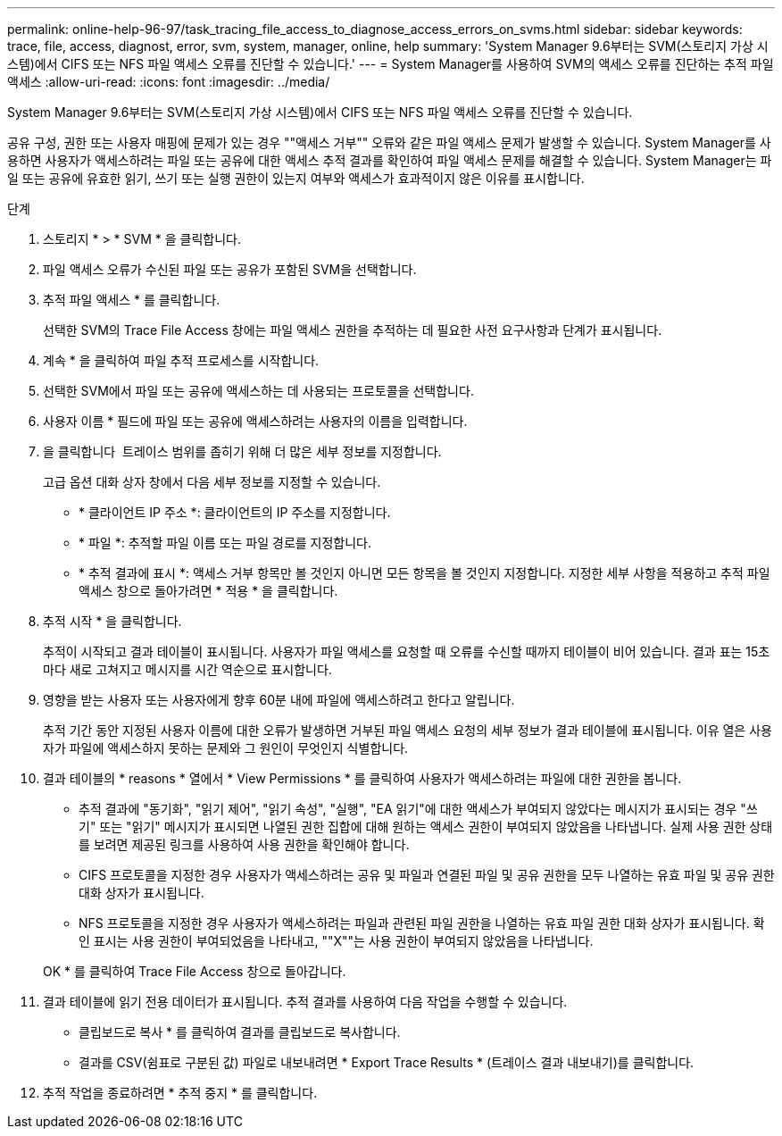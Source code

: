 ---
permalink: online-help-96-97/task_tracing_file_access_to_diagnose_access_errors_on_svms.html 
sidebar: sidebar 
keywords: trace, file, access, diagnost, error, svm, system, manager, online, help 
summary: 'System Manager 9.6부터는 SVM(스토리지 가상 시스템)에서 CIFS 또는 NFS 파일 액세스 오류를 진단할 수 있습니다.' 
---
= System Manager를 사용하여 SVM의 액세스 오류를 진단하는 추적 파일 액세스
:allow-uri-read: 
:icons: font
:imagesdir: ../media/


[role="lead"]
System Manager 9.6부터는 SVM(스토리지 가상 시스템)에서 CIFS 또는 NFS 파일 액세스 오류를 진단할 수 있습니다.

공유 구성, 권한 또는 사용자 매핑에 문제가 있는 경우 ""액세스 거부"" 오류와 같은 파일 액세스 문제가 발생할 수 있습니다. System Manager를 사용하면 사용자가 액세스하려는 파일 또는 공유에 대한 액세스 추적 결과를 확인하여 파일 액세스 문제를 해결할 수 있습니다. System Manager는 파일 또는 공유에 유효한 읽기, 쓰기 또는 실행 권한이 있는지 여부와 액세스가 효과적이지 않은 이유를 표시합니다.

.단계
. 스토리지 * > * SVM * 을 클릭합니다.
. 파일 액세스 오류가 수신된 파일 또는 공유가 포함된 SVM을 선택합니다.
. 추적 파일 액세스 * 를 클릭합니다.
+
선택한 SVM의 Trace File Access 창에는 파일 액세스 권한을 추적하는 데 필요한 사전 요구사항과 단계가 표시됩니다.

. 계속 * 을 클릭하여 파일 추적 프로세스를 시작합니다.
. 선택한 SVM에서 파일 또는 공유에 액세스하는 데 사용되는 프로토콜을 선택합니다.
. 사용자 이름 * 필드에 파일 또는 공유에 액세스하려는 사용자의 이름을 입력합니다.
. 을 클릭합니다 image:../media/advanced_options.gif[""] 트레이스 범위를 좁히기 위해 더 많은 세부 정보를 지정합니다.
+
고급 옵션 대화 상자 창에서 다음 세부 정보를 지정할 수 있습니다.

+
** * 클라이언트 IP 주소 *: 클라이언트의 IP 주소를 지정합니다.
** * 파일 *: 추적할 파일 이름 또는 파일 경로를 지정합니다.
** * 추적 결과에 표시 *: 액세스 거부 항목만 볼 것인지 아니면 모든 항목을 볼 것인지 지정합니다. 지정한 세부 사항을 적용하고 추적 파일 액세스 창으로 돌아가려면 * 적용 * 을 클릭합니다.


. 추적 시작 * 을 클릭합니다.
+
추적이 시작되고 결과 테이블이 표시됩니다. 사용자가 파일 액세스를 요청할 때 오류를 수신할 때까지 테이블이 비어 있습니다. 결과 표는 15초마다 새로 고쳐지고 메시지를 시간 역순으로 표시합니다.

. 영향을 받는 사용자 또는 사용자에게 향후 60분 내에 파일에 액세스하려고 한다고 알립니다.
+
추적 기간 동안 지정된 사용자 이름에 대한 오류가 발생하면 거부된 파일 액세스 요청의 세부 정보가 결과 테이블에 표시됩니다. 이유 열은 사용자가 파일에 액세스하지 못하는 문제와 그 원인이 무엇인지 식별합니다.

. 결과 테이블의 * reasons * 열에서 * View Permissions * 를 클릭하여 사용자가 액세스하려는 파일에 대한 권한을 봅니다.
+
** 추적 결과에 "동기화", "읽기 제어", "읽기 속성", "실행", "EA 읽기"에 대한 액세스가 부여되지 않았다는 메시지가 표시되는 경우 "쓰기" 또는 "읽기" 메시지가 표시되면 나열된 권한 집합에 대해 원하는 액세스 권한이 부여되지 않았음을 나타냅니다. 실제 사용 권한 상태를 보려면 제공된 링크를 사용하여 사용 권한을 확인해야 합니다.
** CIFS 프로토콜을 지정한 경우 사용자가 액세스하려는 공유 및 파일과 연결된 파일 및 공유 권한을 모두 나열하는 유효 파일 및 공유 권한 대화 상자가 표시됩니다.
** NFS 프로토콜을 지정한 경우 사용자가 액세스하려는 파일과 관련된 파일 권한을 나열하는 유효 파일 권한 대화 상자가 표시됩니다. 확인 표시는 사용 권한이 부여되었음을 나타내고, ""X""는 사용 권한이 부여되지 않았음을 나타냅니다.


+
OK * 를 클릭하여 Trace File Access 창으로 돌아갑니다.

. 결과 테이블에 읽기 전용 데이터가 표시됩니다. 추적 결과를 사용하여 다음 작업을 수행할 수 있습니다.
+
** 클립보드로 복사 * 를 클릭하여 결과를 클립보드로 복사합니다.
** 결과를 CSV(쉼표로 구분된 값) 파일로 내보내려면 * Export Trace Results * (트레이스 결과 내보내기)를 클릭합니다.


. 추적 작업을 종료하려면 * 추적 중지 * 를 클릭합니다.


